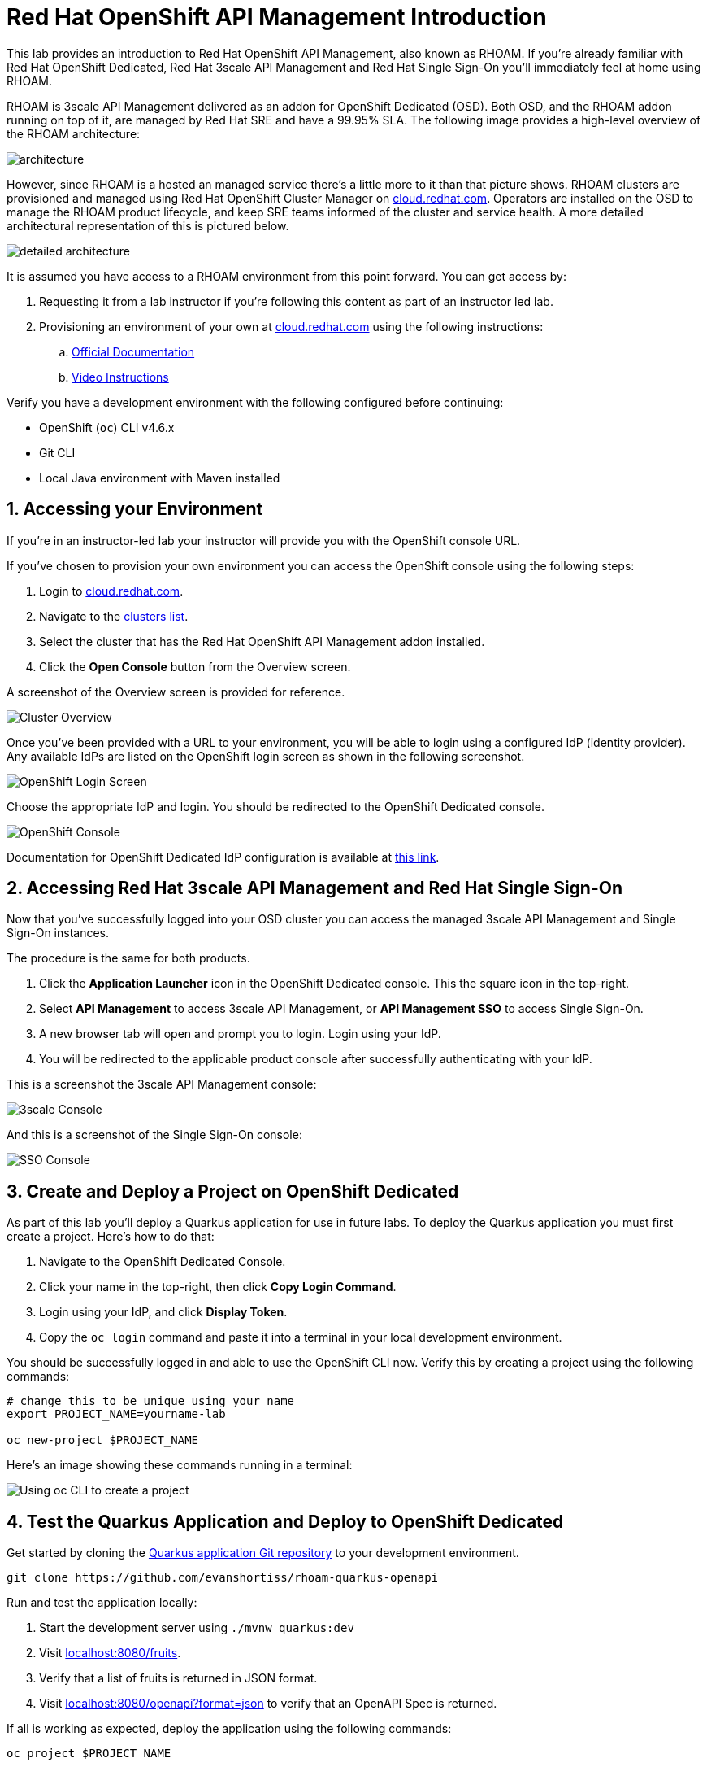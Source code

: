 :standard-fail-text: Verify that you followed all the steps. If you continue to have issues, contact a workshop assistant.
:namespace: {user-username}
:idp: GitHub
:ocm-url: https://cloud.redhat.com
:osd-name: OpenShift Dedicated
:osd-acronym: OSD
:rhoam-name: Red Hat OpenShift API Management
:rhoam-acronym: RHOAM
:3scale-name: 3scale API Management
:sso-name: Single Sign-On



= Red Hat OpenShift API Management Introduction

This lab provides an introduction to {rhoam-name}, also known as {rhoam-acronym}. If you're already familiar with Red Hat {osd-name}, Red Hat {3scale-name} and Red Hat {sso-name} you'll immediately feel at home using {rhoam-acronym}.

{rhoam-acronym} is {3scale-name} delivered as an addon for
{osd-name} ({osd-acronym}). Both {osd-acronym}, and the {rhoam-acronym} addon
running on top of it, are managed by Red Hat SRE and have a 99.95% SLA. The
following image provides a high-level overview of the {rhoam-acronym} architecture:

image::images/basic-architecture.png[architecture, role="integr8ly-img-responsive"]

However, since {rhoam-acronym} is a hosted an managed service there's a little more to it than that picture shows.
{rhoam-acronym} clusters are provisioned and managed using Red Hat OpenShift Cluster Manager on link:{ocm-url}[cloud.redhat.com, window="_blank"].
Operators are installed on the {osd-acronym} to manage the {rhoam-acronym} product lifecycle, and keep SRE teams informed of the cluster and service health. A more detailed architectural representation of this is pictured below.

image::images/detailed-architecture.png[detailed architecture, role="integr8ly-img-responsive"]

It is assumed you have access to a {rhoam-acronym} environment from this point forward.
You can get access by:

. Requesting it from a lab instructor if you're following this content as part of an instructor led lab.
. Provisioning an environment of your own at link:{ocm-url}[cloud.redhat.com, window="_blank"] using the following instructions:
.. link:{https://access.redhat.com/documentation/en-us/red_hat_openshift_api_management/1/}[Official Documentation]
.. link:{https://www.youtube.com/watch?v=sd2TlBm5KHs}[Video Instructions]

Verify you have a development environment with the following configured before continuing:

* OpenShift (`oc`) CLI v4.6.x
* Git CLI
* Local Java environment with Maven installed

[time=5]
[id='accessing-the-cluster']
:sectnums:
==  Accessing your Environment

If you're in an instructor-led lab your instructor will provide you with the OpenShift console URL.

If you've chosen to provision your own environment you can access the OpenShift console using the following steps:

. Login to link:{ocm-url}[cloud.redhat.com, window="_blank"].
. Navigate to the link:{ocm-url/openshift/}[clusters list, window="_blank"].
. Select the cluster that has the {rhoam-name} addon installed.
. Click the *Open Console* button from the Overview screen.

A screenshot of the Overview screen is provided for reference.

image::images/lab1-console-url.png[Cluster Overview, role="integr8ly-img-responsive"]

Once you've been provided with a URL to your environment, you will be able to login using a configured IdP (identity provider).
Any available IdPs are listed on the OpenShift login screen as shown in the following screenshot.

image::images/lab1-login.png[OpenShift Login Screen, role="integr8ly-img-responsive"]

Choose the appropriate IdP and login. You should be redirected to the {osd-name} console.

image::images/lab1-osd-console.png[OpenShift Console, role="integr8ly-img-responsive"]

Documentation for {osd-name} IdP configuration is available at link:https://docs.openshift.com/dedicated/4/authentication/dedicated-understanding-authentication.html[this link].

== Accessing Red Hat {3scale-name} and Red Hat {sso-name}

Now that you've successfully logged into your {osd-acronym} cluster you can access the managed {3scale-name} and {sso-name} instances.

The procedure is the same for both products.

. Click the *Application Launcher* icon in the {osd-name} console. This the square icon in the top-right.
. Select *API Management* to access {3scale-name}, or *API Management SSO* to access {sso-name}.
. A new browser tab will open and prompt you to login. Login using your IdP.
. You will be redirected to the applicable product console after successfully authenticating with your IdP.

This is a screenshot the {3scale-name} console:

image::images/lab1-3scale-console.png[3scale Console, role="integr8ly-img-responsive"]

And this is a screenshot of the {sso-name} console:

image::images/lab1-sso-console.png[SSO Console, role="integr8ly-img-responsive"]

== Create and Deploy a Project on {osd-name}

As part of this lab you'll deploy a Quarkus application for use in future labs.
To deploy the Quarkus application you must first create a project.
Here's how to do that:

. Navigate to the {osd-name} Console.
. Click your name in the top-right, then click *Copy Login Command*.
. Login using your IdP, and click *Display Token*.
. Copy the `oc login` command and paste it into a terminal in your local development environment.

You should be successfully logged in and able to use the OpenShift CLI now.
Verify this by creating a project using the following commands:

----
# change this to be unique using your name
export PROJECT_NAME=yourname-lab

oc new-project $PROJECT_NAME
----

Here's an image showing these commands running in a terminal:

image::images/lab1-oc-project.png[Using oc CLI to create a project, role="integr8ly-img-responsive"]

== Test the Quarkus Application and Deploy to {osd-name}

Get started by cloning the link:{https://github.com/evanshortiss/rhoam-quarkus-openapi}[Quarkus application Git repository] to your development environment.

----
git clone https://github.com/evanshortiss/rhoam-quarkus-openapi
----

Run and test the application locally:

. Start the development server using `./mvnw quarkus:dev`
. Visit link:http://localhost:8080/fruits[localhost:8080/fruits].
. Verify that a list of fruits is returned in JSON format.
. Visit link:http://localhost:8080/openapi?format=json[localhost:8080/openapi?format=json] to verify that an OpenAPI Spec is returned.


If all is working as expected, deploy the application using the following commands:

----
oc project $PROJECT_NAME

# Note $PROJECT_NAME must be set for this next command to work!
./mvnw clean package -Dquarkus.kubernetes.deploy=true -Dquarkus.openshift.expose=true
----

The build process can take up to 2 minutes.
You can view the Build logs by visiting the *Builds* section of your project as shown.

image::images/lab1-build.png[Build Configs, role="integr8ly-img-responsive"]

Once the build is complete issue the `oc get route -n $PROJECT_NAME` command to find the URL for your Quarkus application.
Verify that the `/fruits` and `/openapi?format=json` endpoints are working as expected since these are required for the next lab.

You're now ready for Lab 2!
